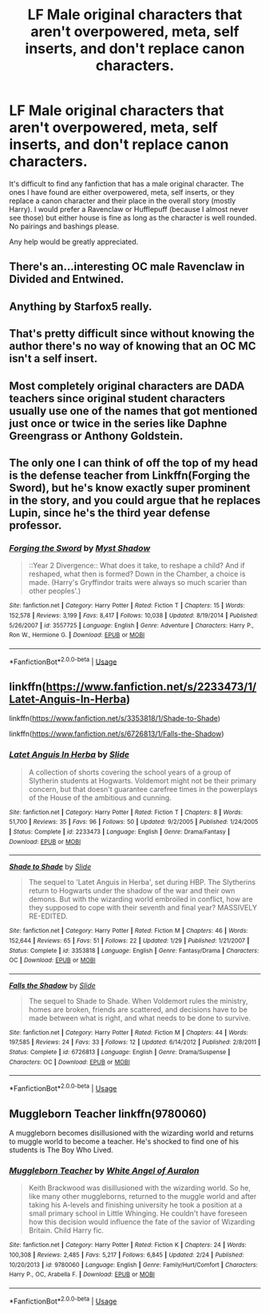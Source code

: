 #+TITLE: LF Male original characters that aren't overpowered, meta, self inserts, and don't replace canon characters.

* LF Male original characters that aren't overpowered, meta, self inserts, and don't replace canon characters.
:PROPERTIES:
:Author: Zakle
:Score: 1
:DateUnix: 1561386028.0
:DateShort: 2019-Jun-24
:FlairText: Request
:END:
It's difficult to find any fanfiction that has a male original character. The ones I have found are either overpowered, meta, self inserts, or they replace a canon character and their place in the overall story (mostly Harry). I would prefer a Ravenclaw or Hufflepuff (because I almost never see those) but either house is fine as long as the character is well rounded. No pairings and bashings please.

Any help would be greatly appreciated.


** There's an...interesting OC male Ravenclaw in Divided and Entwined.
:PROPERTIES:
:Author: Bleepbloopbotz2
:Score: 5
:DateUnix: 1561388560.0
:DateShort: 2019-Jun-24
:END:


** Anything by Starfox5 really.
:PROPERTIES:
:Score: 2
:DateUnix: 1561435445.0
:DateShort: 2019-Jun-25
:END:


** That's pretty difficult since without knowing the author there's no way of knowing that an OC MC isn't a self insert.
:PROPERTIES:
:Author: 15_Redstones
:Score: 1
:DateUnix: 1561387620.0
:DateShort: 2019-Jun-24
:END:


** Most completely original characters are DADA teachers since original student characters usually use one of the names that got mentioned just once or twice in the series like Daphne Greengrass or Anthony Goldstein.
:PROPERTIES:
:Author: 15_Redstones
:Score: 1
:DateUnix: 1561387859.0
:DateShort: 2019-Jun-24
:END:


** The only one I can think of off the top of my head is the defense teacher from Linkffn(Forging the Sword), but he's know exactly super prominent in the story, and you could argue that he replaces Lupin, since he's the third year defense professor.
:PROPERTIES:
:Author: DeliSoupItExplodes
:Score: 1
:DateUnix: 1561415484.0
:DateShort: 2019-Jun-25
:END:

*** [[https://www.fanfiction.net/s/3557725/1/][*/Forging the Sword/*]] by [[https://www.fanfiction.net/u/318654/Myst-Shadow][/Myst Shadow/]]

#+begin_quote
  ::Year 2 Divergence:: What does it take, to reshape a child? And if reshaped, what then is formed? Down in the Chamber, a choice is made. (Harry's Gryffindor traits were always so much scarier than other peoples'.)
#+end_quote

^{/Site/:} ^{fanfiction.net} ^{*|*} ^{/Category/:} ^{Harry} ^{Potter} ^{*|*} ^{/Rated/:} ^{Fiction} ^{T} ^{*|*} ^{/Chapters/:} ^{15} ^{*|*} ^{/Words/:} ^{152,578} ^{*|*} ^{/Reviews/:} ^{3,199} ^{*|*} ^{/Favs/:} ^{8,417} ^{*|*} ^{/Follows/:} ^{10,038} ^{*|*} ^{/Updated/:} ^{8/19/2014} ^{*|*} ^{/Published/:} ^{5/26/2007} ^{*|*} ^{/id/:} ^{3557725} ^{*|*} ^{/Language/:} ^{English} ^{*|*} ^{/Genre/:} ^{Adventure} ^{*|*} ^{/Characters/:} ^{Harry} ^{P.,} ^{Ron} ^{W.,} ^{Hermione} ^{G.} ^{*|*} ^{/Download/:} ^{[[http://www.ff2ebook.com/old/ffn-bot/index.php?id=3557725&source=ff&filetype=epub][EPUB]]} ^{or} ^{[[http://www.ff2ebook.com/old/ffn-bot/index.php?id=3557725&source=ff&filetype=mobi][MOBI]]}

--------------

*FanfictionBot*^{2.0.0-beta} | [[https://github.com/tusing/reddit-ffn-bot/wiki/Usage][Usage]]
:PROPERTIES:
:Author: FanfictionBot
:Score: 1
:DateUnix: 1561415494.0
:DateShort: 2019-Jun-25
:END:


** linkffn([[https://www.fanfiction.net/s/2233473/1/Latet-Anguis-In-Herba]])

linkffn([[https://www.fanfiction.net/s/3353818/1/Shade-to-Shade]])

linkffn([[https://www.fanfiction.net/s/6726813/1/Falls-the-Shadow]])
:PROPERTIES:
:Author: usernameXbillion
:Score: 1
:DateUnix: 1561443737.0
:DateShort: 2019-Jun-25
:END:

*** [[https://www.fanfiction.net/s/2233473/1/][*/Latet Anguis In Herba/*]] by [[https://www.fanfiction.net/u/4095/Slide][/Slide/]]

#+begin_quote
  A collection of shorts covering the school years of a group of Slytherin students at Hogwarts. Voldemort might not be their primary concern, but that doesn't guarantee carefree times in the powerplays of the House of the ambitious and cunning.
#+end_quote

^{/Site/:} ^{fanfiction.net} ^{*|*} ^{/Category/:} ^{Harry} ^{Potter} ^{*|*} ^{/Rated/:} ^{Fiction} ^{T} ^{*|*} ^{/Chapters/:} ^{8} ^{*|*} ^{/Words/:} ^{51,700} ^{*|*} ^{/Reviews/:} ^{35} ^{*|*} ^{/Favs/:} ^{96} ^{*|*} ^{/Follows/:} ^{50} ^{*|*} ^{/Updated/:} ^{9/2/2005} ^{*|*} ^{/Published/:} ^{1/24/2005} ^{*|*} ^{/Status/:} ^{Complete} ^{*|*} ^{/id/:} ^{2233473} ^{*|*} ^{/Language/:} ^{English} ^{*|*} ^{/Genre/:} ^{Drama/Fantasy} ^{*|*} ^{/Download/:} ^{[[http://www.ff2ebook.com/old/ffn-bot/index.php?id=2233473&source=ff&filetype=epub][EPUB]]} ^{or} ^{[[http://www.ff2ebook.com/old/ffn-bot/index.php?id=2233473&source=ff&filetype=mobi][MOBI]]}

--------------

[[https://www.fanfiction.net/s/3353818/1/][*/Shade to Shade/*]] by [[https://www.fanfiction.net/u/4095/Slide][/Slide/]]

#+begin_quote
  The sequel to 'Latet Anguis in Herba', set during HBP. The Slytherins return to Hogwarts under the shadow of the war and their own demons. But with the wizarding world embroiled in conflict, how are they supposed to cope with their seventh and final year? MASSIVELY RE-EDITED.
#+end_quote

^{/Site/:} ^{fanfiction.net} ^{*|*} ^{/Category/:} ^{Harry} ^{Potter} ^{*|*} ^{/Rated/:} ^{Fiction} ^{M} ^{*|*} ^{/Chapters/:} ^{46} ^{*|*} ^{/Words/:} ^{152,644} ^{*|*} ^{/Reviews/:} ^{65} ^{*|*} ^{/Favs/:} ^{51} ^{*|*} ^{/Follows/:} ^{22} ^{*|*} ^{/Updated/:} ^{1/29} ^{*|*} ^{/Published/:} ^{1/21/2007} ^{*|*} ^{/Status/:} ^{Complete} ^{*|*} ^{/id/:} ^{3353818} ^{*|*} ^{/Language/:} ^{English} ^{*|*} ^{/Genre/:} ^{Fantasy/Drama} ^{*|*} ^{/Characters/:} ^{OC} ^{*|*} ^{/Download/:} ^{[[http://www.ff2ebook.com/old/ffn-bot/index.php?id=3353818&source=ff&filetype=epub][EPUB]]} ^{or} ^{[[http://www.ff2ebook.com/old/ffn-bot/index.php?id=3353818&source=ff&filetype=mobi][MOBI]]}

--------------

[[https://www.fanfiction.net/s/6726813/1/][*/Falls the Shadow/*]] by [[https://www.fanfiction.net/u/4095/Slide][/Slide/]]

#+begin_quote
  The sequel to Shade to Shade. When Voldemort rules the ministry, homes are broken, friends are scattered, and decisions have to be made between what is right, and what needs to be done to survive.
#+end_quote

^{/Site/:} ^{fanfiction.net} ^{*|*} ^{/Category/:} ^{Harry} ^{Potter} ^{*|*} ^{/Rated/:} ^{Fiction} ^{M} ^{*|*} ^{/Chapters/:} ^{44} ^{*|*} ^{/Words/:} ^{197,585} ^{*|*} ^{/Reviews/:} ^{24} ^{*|*} ^{/Favs/:} ^{33} ^{*|*} ^{/Follows/:} ^{12} ^{*|*} ^{/Updated/:} ^{6/14/2012} ^{*|*} ^{/Published/:} ^{2/8/2011} ^{*|*} ^{/Status/:} ^{Complete} ^{*|*} ^{/id/:} ^{6726813} ^{*|*} ^{/Language/:} ^{English} ^{*|*} ^{/Genre/:} ^{Drama/Suspense} ^{*|*} ^{/Characters/:} ^{OC} ^{*|*} ^{/Download/:} ^{[[http://www.ff2ebook.com/old/ffn-bot/index.php?id=6726813&source=ff&filetype=epub][EPUB]]} ^{or} ^{[[http://www.ff2ebook.com/old/ffn-bot/index.php?id=6726813&source=ff&filetype=mobi][MOBI]]}

--------------

*FanfictionBot*^{2.0.0-beta} | [[https://github.com/tusing/reddit-ffn-bot/wiki/Usage][Usage]]
:PROPERTIES:
:Author: FanfictionBot
:Score: 2
:DateUnix: 1561443756.0
:DateShort: 2019-Jun-25
:END:


** Muggleborn Teacher linkffn(9780060)

A muggleborn becomes disillusioned with the wizarding world and returns to muggle world to become a teacher. He's shocked to find one of his students is The Boy Who Lived.
:PROPERTIES:
:Author: streakermaximus
:Score: 1
:DateUnix: 1561449729.0
:DateShort: 2019-Jun-25
:END:

*** [[https://www.fanfiction.net/s/9780060/1/][*/Muggleborn Teacher/*]] by [[https://www.fanfiction.net/u/2149875/White-Angel-of-Auralon][/White Angel of Auralon/]]

#+begin_quote
  Keith Brackwood was disillusioned with the wizarding world. So he, like many other muggleborns, returned to the muggle world and after taking his A-levels and finishing university he took a position at a small primary school in Little Whinging. He couldn't have foreseen how this decision would influence the fate of the savior of Wizarding Britain. Child Harry fic.
#+end_quote

^{/Site/:} ^{fanfiction.net} ^{*|*} ^{/Category/:} ^{Harry} ^{Potter} ^{*|*} ^{/Rated/:} ^{Fiction} ^{K} ^{*|*} ^{/Chapters/:} ^{24} ^{*|*} ^{/Words/:} ^{100,308} ^{*|*} ^{/Reviews/:} ^{2,485} ^{*|*} ^{/Favs/:} ^{5,217} ^{*|*} ^{/Follows/:} ^{6,845} ^{*|*} ^{/Updated/:} ^{2/24} ^{*|*} ^{/Published/:} ^{10/20/2013} ^{*|*} ^{/id/:} ^{9780060} ^{*|*} ^{/Language/:} ^{English} ^{*|*} ^{/Genre/:} ^{Family/Hurt/Comfort} ^{*|*} ^{/Characters/:} ^{Harry} ^{P.,} ^{OC,} ^{Arabella} ^{F.} ^{*|*} ^{/Download/:} ^{[[http://www.ff2ebook.com/old/ffn-bot/index.php?id=9780060&source=ff&filetype=epub][EPUB]]} ^{or} ^{[[http://www.ff2ebook.com/old/ffn-bot/index.php?id=9780060&source=ff&filetype=mobi][MOBI]]}

--------------

*FanfictionBot*^{2.0.0-beta} | [[https://github.com/tusing/reddit-ffn-bot/wiki/Usage][Usage]]
:PROPERTIES:
:Author: FanfictionBot
:Score: 1
:DateUnix: 1561449742.0
:DateShort: 2019-Jun-25
:END:
